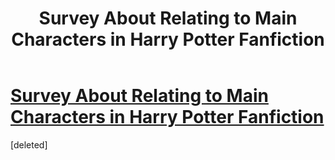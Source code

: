 #+TITLE: Survey About Relating to Main Characters in Harry Potter Fanfiction

* [[https://goo.gl/forms/VNFFS7o8LRqWD7WF3][Survey About Relating to Main Characters in Harry Potter Fanfiction]]
:PROPERTIES:
:Score: 1
:DateUnix: 1512224684.0
:DateShort: 2017-Dec-02
:END:
[deleted]

